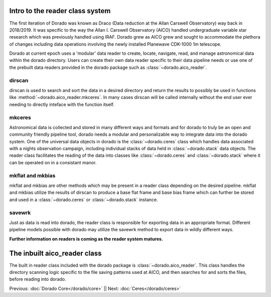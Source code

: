 Intro to the reader class system
================================= 

The first iteration of Dorado was known as Draco (Data reduction at the Allan Carswell Observatory) way back in 2018/2019.
It was specific to the way the Allan I. Carswell Observatory (AICO) handled undergraduate variable star research which was
previously handled using IRAF. Dorado grew as AICO grew and sought to accommodate the plethora of changes including data 
operations involving the newly installed Planewave CDK-1000 1m telescope. 

Dorado at current epoch uses a 'modular' data reader to create, locate, navigate, read, and manage astronomical data within 
the dorado directory. Users can create their own data reader specific to their data pipeline needs or use one of the prebuilt
data readers provided in the dorado package such as :class:`~dorado.aico_reader`. 

dirscan
--------

dirscan is used to search and sort the data in a desired directory and return the results to possibly be used in functions
like :method:`~dorado.aico_reader.mkceres`. In many cases dirscan will be called internally without the end user ever needing
to directly inteface with the function itself.

mkceres
-------

Astronomical data is collected and stored in many different ways and formats and for dorado to truly be an open and community 
friendly pipeline tool, dorado needs a modular and personalizable way to integrate data into the dorado system. One of the 
universal data objects in dorado is the :class:`~dorado.ceres` class which handles data associated with a nights observation 
campaign, including individual stacks of data held in :class:`~dorado.stack` data objects. The reader class facilitates the 
reading of the data into classes like :class:`~dorado.ceres` and :class:`~dorado.stack` where it can be operated on in a consistant
manor. 

mkflat and mkbias
------------------

mkflat and mkbias are other methods which may be present in a reader class depending on the desired pipeline. mkflat and mkbias
utilize the results of dirscan to produce a base flat frame and base bias frame which can further be stored and used in a
:class:`~dorado.ceres` or :class:`~dorado.stack` instance.


savewrk
-------

Just as data is read into dorado, the reader class is responsible for exporting data in an appropriate format. Different pipeline
models possible with dorado may utilize the savewrk method to export data in wildly different ways.

**Further information on readers is coming as the reader system matures.**

The inbuilt aico_reader class 
==============================

The built in reader class included with the dorado package is :class:`~dorado.aico_reader`. This class handles 
the directory scanning logic specific to the file saving patterns used at AICO, and then searches for and sorts the files,
before reading into dorado. 



Previous: :doc:`Dorado Core</dorado/core>` || Next: :doc:`Ceres</dorado/ceres>`

